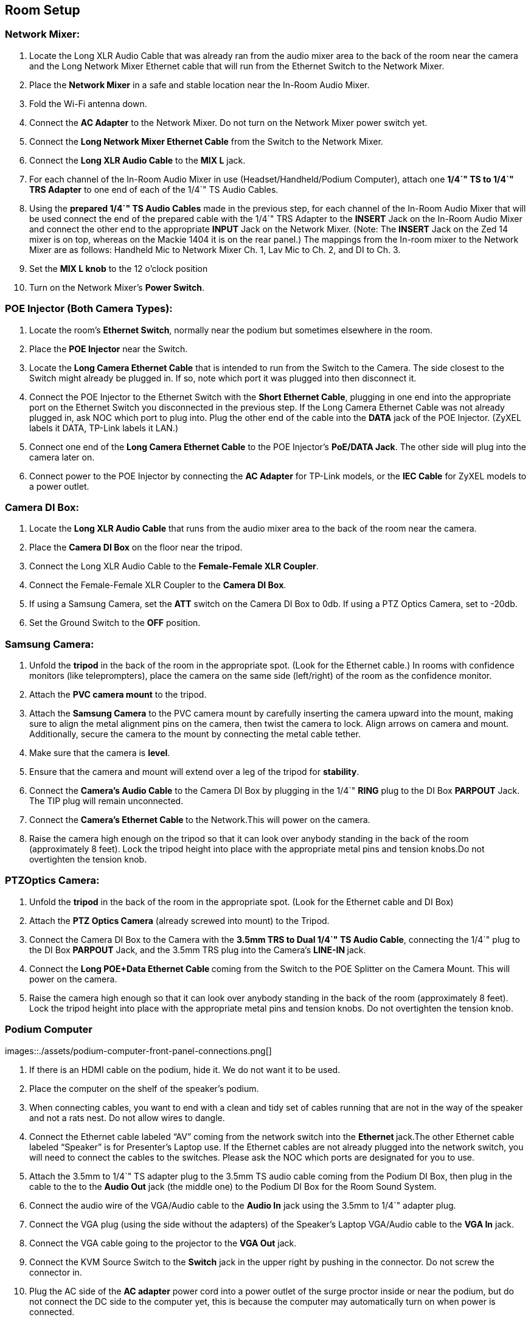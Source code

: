 == Room Setup

=== *Network Mixer:*

. Locate the Long XLR Audio Cable that was already ran from the audio mixer area to the back of the room near the camera and the Long Network Mixer Ethernet cable that will run from the Ethernet Switch to the Network Mixer.
. Place the *Network Mixer* in a safe and stable location near the In-Room Audio Mixer.
. Fold the Wi-Fi antenna down.
. Connect the *AC Adapter* to the Network Mixer.
Do not turn on the Network Mixer power switch yet.
. Connect the *Long Network Mixer Ethernet Cable* from the Switch to the Network Mixer.
. Connect the *Long XLR Audio Cable* to the *MIX L* jack.
. For each channel of the In-Room Audio Mixer in use (Headset/Handheld/Podium Computer), attach one *1/4`" TS to 1/4`" TRS Adapter* to one end of each of the 1/4`" TS Audio Cables.
. Using the *prepared 1/4`" TS Audio Cables* made in the previous step, for each channel of the In-Room Audio Mixer that will be used connect the end of the prepared cable with the 1/4`" TRS Adapter to the *INSERT* Jack on the In-Room Audio Mixer and connect the other end to the appropriate *INPUT* Jack on the Network Mixer.
(Note: The *INSERT* Jack on the Zed 14 mixer is on top, whereas on the Mackie 1404 it is on the rear panel.) The mappings from the In-room mixer to the Network Mixer are as follows: Handheld Mic to Network Mixer Ch.
1, Lav Mic to Ch.
2, and DI to Ch.
3.
. Set the *MIX L knob* to the 12 o'clock position
. Turn on the Network Mixer's *Power Switch*.

=== *POE Injector (Both Camera Types):*

. Locate the room's *Ethernet Switch*, normally near the podium but sometimes elsewhere in the room.
. Place the *POE Injector* near the Switch.
. Locate the *Long Camera Ethernet Cable* that is intended to run from the Switch to the Camera.
The side closest to the Switch might already be plugged in.
If so, note which port it was plugged into then disconnect it.
. Connect the POE Injector to the Ethernet Switch with the *Short Ethernet Cable*, plugging in one end into the appropriate port on the Ethernet Switch you disconnected in the previous step.
If the Long Camera Ethernet Cable was not already plugged in, ask NOC which port to plug into.
Plug the other end of the cable into the *DATA* jack of the POE Injector.
(ZyXEL labels it DATA, TP-Link labels it LAN.)
. Connect one end of the *Long Camera Ethernet Cable* to the POE Injector's *PoE/DATA Jack*.
The other side will plug into the camera later on.
. Connect power to the POE Injector by connecting the *AC Adapter* for TP-Link models, or the *IEC Cable* for ZyXEL models to a power outlet.

=== *Camera DI Box:*

. Locate the *Long XLR Audio Cable* that runs from the audio mixer area to the back of the room near the camera.
. Place the *Camera DI Box* on the floor near the tripod.
. Connect the Long XLR Audio Cable to the *Female-Female XLR Coupler*.
. Connect the Female-Female XLR Coupler to the *Camera DI Box*.
. If using a Samsung Camera, set the *ATT* switch on the Camera DI Box to 0db.
If using a PTZ Optics Camera, set to -20db.
. Set the Ground Switch to the *OFF* position.

=== *Samsung Camera:*

. Unfold the *tripod* in the back of the room in the appropriate spot.
(Look for the Ethernet cable.) In rooms with confidence monitors (like teleprompters), place the camera on the same side (left/right) of the room as the confidence monitor.
. Attach the *PVC camera mount* to the tripod.
. Attach the *Samsung Camera* to the PVC camera mount by carefully inserting the camera upward into the mount, making sure to align the metal alignment pins on the camera, then twist the camera to lock.
Align arrows on camera and mount.
Additionally, secure the camera to the mount by connecting the metal cable tether.
. Make sure that the camera is *level*.
. Ensure that the camera and mount will extend over a leg of the tripod for *stability*.
. Connect the *Camera's Audio Cable* to the Camera DI Box by plugging in the 1/4`" *RING* plug to the DI Box *PARPOUT* Jack.
The TIP plug will remain unconnected.
. Connect the **Camera's Ethernet Cable **to the Network.This will power on the camera.
. Raise the camera high enough on the tripod so that it can look over anybody standing in the back of the room (approximately 8 feet).
Lock the tripod height into place with the appropriate metal pins and tension knobs.Do not overtighten the tension knob.

=== *PTZOptics Camera:*

. Unfold the *tripod* in the back of the room in the appropriate spot.
(Look for the Ethernet cable and DI Box)
. Attach the *PTZ Optics Camera* (already screwed into mount) to the Tripod.
. Connect the Camera DI Box to the Camera with the *3.5mm TRS to Dual 1/4`" TS Audio Cable*, connecting the 1/4`" plug to the DI Box *PARPOUT* Jack, and the 3.5mm TRS plug into the Camera's **LINE-IN **jack.
. Connect the **Long POE+Data Ethernet Cable **coming from the Switch to the POE Splitter on the Camera Mount.
This will power on the camera.
. Raise the camera high enough so that it can look over anybody standing in the back of the room (approximately 8 feet).
Lock the tripod height into place with the appropriate metal pins and tension knobs.
Do not overtighten the tension knob.

=== Podium Computer

images::./assets/podium-computer-front-panel-connections.png[]

. If there is an HDMI cable on the podium, hide it.
We do not want it to be used.
. Place the computer on the shelf of the speaker's podium.
. When connecting cables, you want to end with a clean and tidy set of cables running that are not in the way of the speaker and not a rats nest.
Do not allow wires to dangle.
. Connect the Ethernet cable labeled "`AV`" coming from the network switch into the **Ethernet ** jack.The other Ethernet cable labeled "`Speaker`" is for Presenter's Laptop use.
If the Ethernet cables are not already plugged into the network switch, you will need to connect the cables to the switches.
Please ask the NOC which ports are designated for you to use.
. Attach the 3.5mm to 1/4`" TS adapter plug to the 3.5mm TS audio cable coming from the Podium DI Box, then plug in the cable to the to the *Audio Out* jack (the middle one) to the Podium DI Box for the Room Sound System.
. Connect the audio wire of the VGA/Audio cable to the *Audio In* jack using the 3.5mm to 1/4`" adapter plug.
. Connect the VGA plug (using the side without the adapters) of the Speaker's Laptop VGA/Audio cable to the *VGA In* jack.
. Connect the VGA cable going to the projector to the *VGA Out* jack.
. Connect the KVM Source Switch to the *Switch* jack in the upper right by pushing in the connector.
Do not screw the connector in.
. Plug the AC side of the *AC adapter* power cord into a power outlet of the surge proctor inside or near the podium, but do not connect the DC side to the computer yet, this is because the computer may automatically turn on when power is connected.
. Connect the IEC cable to the AC Adapter IEC socket and connect the DC barrel plug to the *12V DC Power Connection* barrel jack.
. Alert the NOC that the computer is connected and if instructed, press the *Power Switch* to power on the machine.
. Confirm that the Podium Computer has a good network connection by looking at the inner motherboard through the clear top lid of the case.
You should see both a solid blue *Link light* and a flashing orange *Activity light*.
. Test the KVM Video Switch by pressing the pushbutton on the ** KVM remote**.
Each time you press the remote, one of two lights near the VGA Out port will turn on, indicating which source is active.
. Tape the Laminated Speaker Reminder Flyer to the top of the podium.
. Tape the KVM switch about 6 inches from the bottom edge of the podium towards the left edge of the top of the podium.

== Room Testing Procedure

This procedure can be run by just a volunteer with a year or more experience.
New volunteers should pair with more experienced volunteers.*When in doubt, ask an A/V expert for help.
**"`Easily audible`" means loud enough to hear in a room full of people, but not so loud that it is painful or distorted.
"`Elevated enough`" means as high as it can go and still be stable.
Typically this is high enough to look over standing audience members (approximately 8 feet).
** Please do not adjust audio settings without AV NOC approval.*

. Test the in-room audio levels.
Audio should be noise-free and clear in all areas of the room and easily audible.
Have your setup partner stand near the loudspeaker and then later in the back of the room to confirm that you are audible.
When testing a microphone, hold the microphone near your mouth and talk at a normal level, letting the microphone do the amplification of the voice.
Count to ten to ensure that your partner has enough sample audio to listen to for each test.
Check the audio levels of the following devices:
 .. Earset microphone
 .. Handheld microphones #1 and #2 (if present)
 .. Laptop audio feed (VGA/Audio cable) by plugging in a 3.5mm test source such as a phone or laptop.
** Avoid playing copyrighted sounds when testing, such as music.
** If you have a phone, record your voice and play it back.
 .. (If present) Panel microphones
. Request attention from the Monitoring Computer operator.
. With consultation from the Monitoring Computer operator, check that the camera has been set up properly:
 .. Camera should have a clear view of the podium
 .. Camera should be elevated enough to see over audience
 .. Camera feed should be clean
 .. Camera should not wobble on the stand.
If using a Samsung Camera, the Camera mount should extend over a leg for stability.
. Help the Monitoring Computer operator check the recorded audio levels.
For each item in Step 1 above, ensure that the monitoring computers pick up clear audio on the audio channel of the monitoring feed.
. Ensure that no other noise or interference is in the room.
Report if there is something unusual about a room that might affect audio quality, such as flickering lights, loud fans, hum/buzz, etc.
. Done!
** If issues were detected, please notify A/V NOC.**
